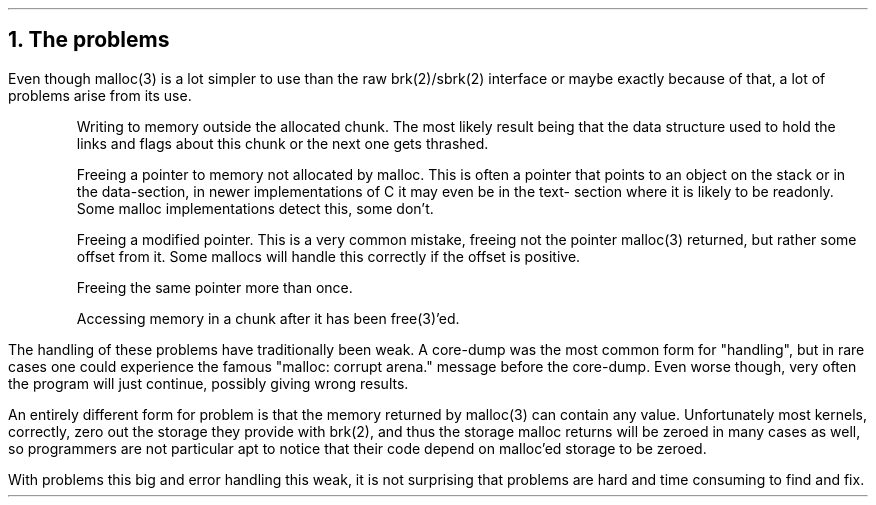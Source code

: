 .\"
.\" ----------------------------------------------------------------------------
.\" "THE BEER-WARE LICENSE" (Revision 42):
.\" <phk@login.dknet.dk> wrote this file.  As long as you retain this notice you
.\" can do whatever you want with this stuff. If we meet some day, and you think
.\" this stuff is worth it, you can buy me a beer in return.   Poul-Henning Kamp
.\" ----------------------------------------------------------------------------
.\"
.\"
.ds RH The problems
.NH
The problems
.PP
Even though malloc(3) is a lot simpler to use
than the raw brk(2)/sbrk(2) interface
or maybe exactly because
of that,
a lot of problems arise from its use.
.IP
Writing to memory outside the allocated chunk.
The most likely result being that the data structure used to hold
the links and flags about this chunk or the next one gets thrashed.
.IP
Freeing a pointer to memory not allocated by malloc.
This is often a pointer that points to an object on the stack or in the
data-section, in newer implementations of C it may even be in the text-
section where it is likely to be readonly.
Some malloc implementations detect this, some don't.
.IP
Freeing a modified pointer.  This is a very common mistake, freeing
not the pointer malloc(3) returned, but rather some offset from it.
Some mallocs will handle this correctly if the offset is positive.
.IP
Freeing the same pointer more than once.
.IP
Accessing memory in a chunk after it has been free(3)'ed.
.PP
The handling of these problems have traditionally been weak.
A core-dump was the most common form for "handling", but in rare
cases one could experience the famous "malloc: corrupt arena." 
message before the core-dump.
Even worse though, very often the program will just continue,
possibly giving wrong results.
.PP
An entirely different form for problem is that
the memory returned by malloc(3) can contain any value.
Unfortunately most kernels, correctly, zero out the storage they 
provide with brk(2), and thus the storage malloc returns will be zeroed 
in many cases as well, so programmers are not particular apt to notice 
that their code depend on malloc'ed storage to be zeroed.
.PP
With problems this big and error handling this weak, it is not
surprising that problems are hard and time consuming to find and fix.
